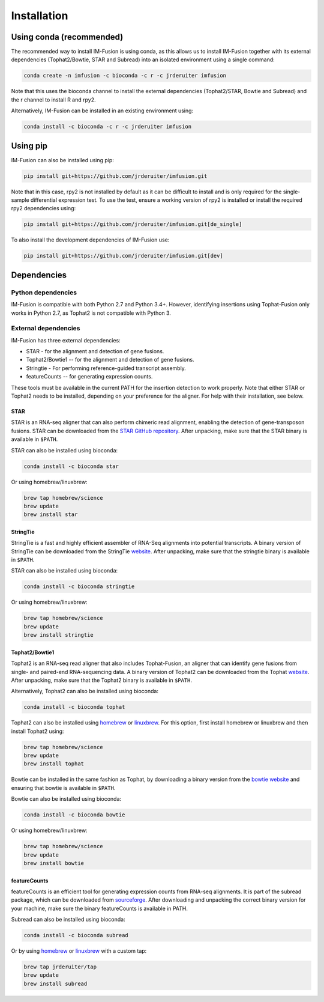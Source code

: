Installation
============

Using conda (recommended)
~~~~~~~~~~~~~~~~~~~~~~~~~

The recommended way to install IM-Fusion is using conda, as this allows us to
install IM-Fusion together with its external dependencies (Tophat2/Bowtie,
STAR and Subread) into an isolated environment using a single command:

.. code:: bash

  conda create -n imfusion -c bioconda -c r -c jrderuiter imfusion

Note that this uses the bioconda channel to install the external
dependencies (Tophat2/STAR, Bowtie and Subread) and the r channel to install R
and rpy2.

Alternatively, IM-Fusion can be installed in an existing environment using:

.. code:: bash

  conda install -c bioconda -c r -c jrderuiter imfusion

Using pip
~~~~~~~~~

IM-Fusion can also be installed using pip:

.. code:: bash

    pip install git+https://github.com/jrderuiter/imfusion.git

Note that in this case, rpy2 is not installed by default as it can be
difficult to install and is only required for the single-sample differential
expression test. To use the test, ensure a working version of rpy2 is
installed or install the required rpy2 dependencies using:

.. code:: bash

    pip install git+https://github.com/jrderuiter/imfusion.git[de_single]

To also install the development dependencies of IM-Fusion use:

.. code:: bash

    pip install git+https://github.com/jrderuiter/imfusion.git[dev]

Dependencies
~~~~~~~~~~~~

Python dependencies
-------------------

IM-Fusion is compatible with both Python 2.7 and Python 3.4+. However,
identifying insertions using Tophat-Fusion only works in Python 2.7, as
Tophat2 is not compatible with Python 3.

External dependencies
---------------------

IM-Fusion has three external dependencies:

- STAR - for the alignment and detection of gene fusions.
- Tophat2/Bowtie1 -- for the alignment and detection of gene fusions.
- Stringtie - For performing reference-guided transcript assembly.
- featureCounts -- for generating expression counts.

These tools must be available in the current PATH for the insertion
detection to work properly. Note that either STAR or Tophat2 needs to be
installed, depending on your preference for the aligner. For help with
their installation, see below.

STAR
****

STAR is an RNA-seq aligner that can also perform chimeric read alignment,
enabling the detection of gene-transposon fusions. STAR can be downloaded
from the `STAR GitHub repository`_. After unpacking, make sure that the
STAR binary is available in ``$PATH``.

STAR can also be installed using bioconda:

.. code:: bash

    conda install -c bioconda star

Or using homebrew/linuxbrew:

.. code:: bash

    brew tap homebrew/science
    brew update
    brew install star

.. _`STAR GitHub repository`: https://github.com/alexdobin/STAR


StringTie
*********

StringTie is a fast and highly efficient assembler of RNA-Seq alignments into
potential transcripts. A binary version of StringTie can be downloaded from the
StringTie `website <https://ccb.jhu.edu/software/stringtie>`_. After unpacking,
make sure that the stringtie binary is available in ``$PATH``.

STAR can also be installed using bioconda:

.. code:: bash

    conda install -c bioconda stringtie

Or using homebrew/linuxbrew:

.. code:: bash

    brew tap homebrew/science
    brew update
    brew install stringtie

.. _`STAR GitHub repository`: https://github.com/alexdobin/STAR



Tophat2/Bowtie1
***************

Tophat2 is an RNA-seq read aligner that also includes Tophat-Fusion,
an aligner that can identify gene fusions from single- and paired-end
RNA-sequencing data. A binary version of Tophat2 can be downloaded from the
Tophat `website <https://ccb.jhu.edu/software/tophat/index.shtml>`_.
After unpacking, make sure that the Tophat2 binary is available in ``$PATH``.

Alternatively, Tophat2 can also be installed using bioconda:

.. code:: bash

    conda install -c bioconda tophat

Tophat2 can also be installed using `homebrew <http://brew.sh>`_ or
`linuxbrew <http://linuxbrew.sh>`_. For this option, first install
homebrew or linuxbrew and then install Tophat2 using:

.. code:: bash

    brew tap homebrew/science
    brew update
    brew install tophat

Bowtie can be installed in the same fashion as Tophat, by downloading a binary
version from the `bowtie website
<http://bowtie-bio.sourceforge.net/index.shtml>`_ and ensuring that bowtie
is available in ``$PATH``.

Bowtie can also be installed using bioconda:

.. code:: bash

    conda install -c bioconda bowtie

Or using homebrew/linuxbrew:

.. code:: bash

    brew tap homebrew/science
    brew update
    brew install bowtie

featureCounts
*************

featureCounts is an efficient tool for generating expression counts from
RNA-seq alignments. It is part of the subread package, which can be downloaded
from `sourceforge <http://subread.sourceforge.net>`_. After downloading and
unpacking the correct binary version for your machine, make sure the binary
featureCounts is available in PATH.

Subread can also be installed using bioconda:

.. code:: bash

    conda install -c bioconda subread

Or by using `homebrew <http://brew.sh>`_ or `linuxbrew <http://linuxbrew.sh>`_
with a custom tap:

.. code:: bash

    brew tap jrderuiter/tap
    brew update
    brew install subread
